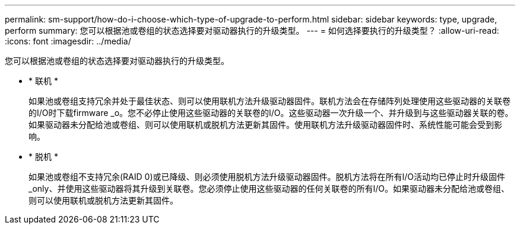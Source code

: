 ---
permalink: sm-support/how-do-i-choose-which-type-of-upgrade-to-perform.html 
sidebar: sidebar 
keywords: type, upgrade, perform 
summary: 您可以根据池或卷组的状态选择要对驱动器执行的升级类型。 
---
= 如何选择要执行的升级类型？
:allow-uri-read: 
:icons: font
:imagesdir: ../media/


[role="lead"]
您可以根据池或卷组的状态选择要对驱动器执行的升级类型。

* * 联机 *
+
如果池或卷组支持冗余并处于最佳状态、则可以使用联机方法升级驱动器固件。联机方法会在存储阵列处理使用这些驱动器的关联卷的I/O时下载firmware _o。您不必停止使用这些驱动器的关联卷的I/O。这些驱动器一次升级一个、并升级到与这些驱动器关联的卷。如果驱动器未分配给池或卷组、则可以使用联机或脱机方法更新其固件。使用联机方法升级驱动器固件时、系统性能可能会受到影响。

* * 脱机 *
+
如果池或卷组不支持冗余(RAID 0)或已降级、则必须使用脱机方法升级驱动器固件。脱机方法将在所有I/O活动均已停止时升级固件_only、并使用这些驱动器将其升级到关联卷。您必须停止使用这些驱动器的任何关联卷的所有I/O。如果驱动器未分配给池或卷组、则可以使用联机或脱机方法更新其固件。


